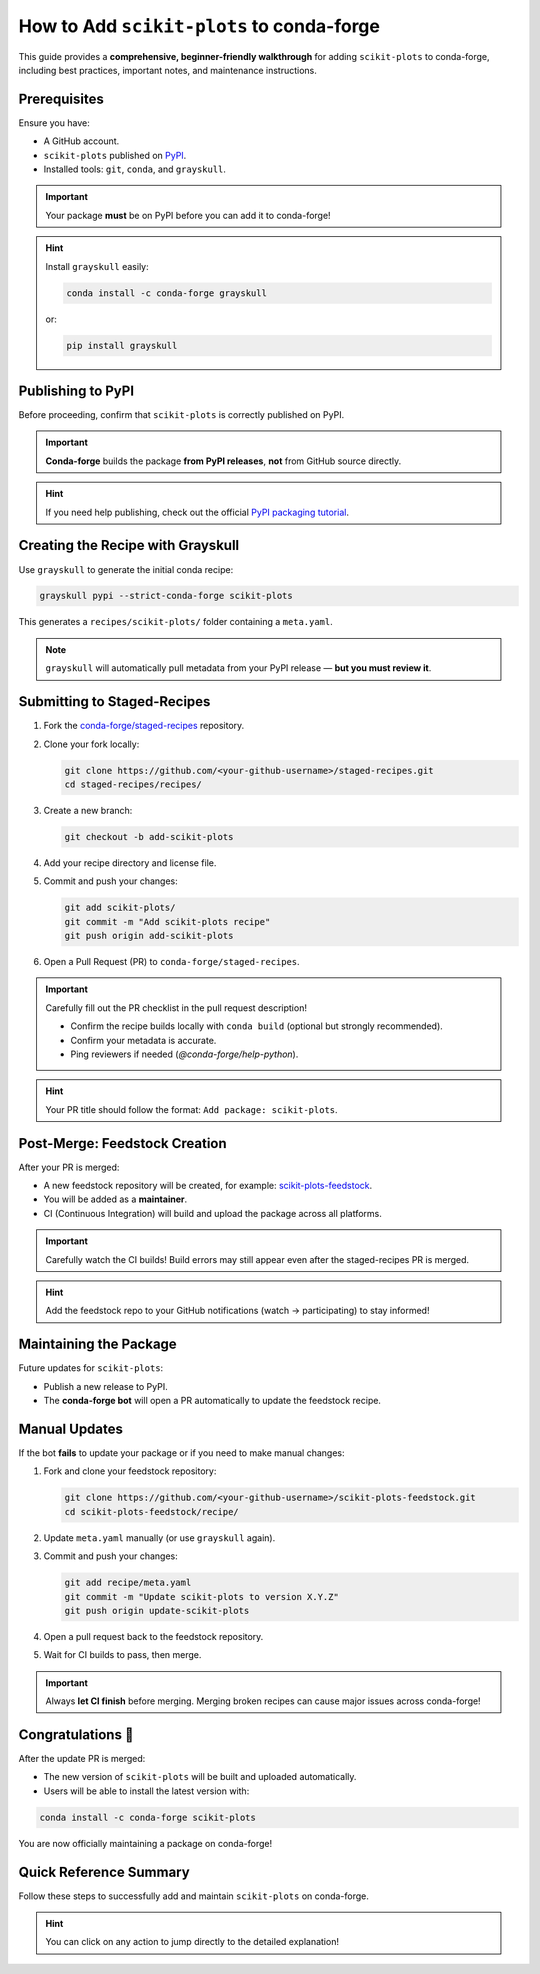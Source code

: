 ..
    .. contents::
       :local:
       :depth: 2

======================================================================
How to Add ``scikit-plots`` to conda-forge
======================================================================

This guide provides a **comprehensive, beginner-friendly walkthrough** for adding ``scikit-plots`` to conda-forge, including best practices, important notes, and maintenance instructions.

Prerequisites
=============

Ensure you have:

- A GitHub account.
- ``scikit-plots`` published on `PyPI <https://pypi.org/project/scikit-plots/>`_.
- Installed tools: ``git``, ``conda``, and ``grayskull``.

.. important::
   Your package **must** be on PyPI before you can add it to conda-forge!

.. hint::
   Install ``grayskull`` easily:

   .. code-block:: bash

      conda install -c conda-forge grayskull

   or:

   .. code-block:: bash

      pip install grayskull

Publishing to PyPI
==================

Before proceeding, confirm that ``scikit-plots`` is correctly published on PyPI.

.. important::
   **Conda-forge** builds the package **from PyPI releases**, **not** from GitHub source directly.

.. hint::
   If you need help publishing, check out the official `PyPI packaging tutorial <https://packaging.python.org/en/latest/tutorials/packaging-projects/>`_.

Creating the Recipe with Grayskull
==================================

Use ``grayskull`` to generate the initial conda recipe:

.. code-block:: bash

   grayskull pypi --strict-conda-forge scikit-plots

This generates a ``recipes/scikit-plots/`` folder containing a ``meta.yaml``.

.. note::
   ``grayskull`` will automatically pull metadata from your PyPI release — **but you must review it**.

.. suggestion::
   After generation:
   - Check license information.
   - Verify dependencies (`requirements` section).
   - Correct any missing classifiers or Python version constraints.

Submitting to Staged-Recipes
============================

1. Fork the `conda-forge/staged-recipes <https://github.com/conda-forge/staged-recipes>`_ repository.
2. Clone your fork locally:

   .. code-block:: bash

      git clone https://github.com/<your-github-username>/staged-recipes.git
      cd staged-recipes/recipes/

3. Create a new branch:

   .. code-block:: bash

      git checkout -b add-scikit-plots

4. Add your recipe directory and license file.

5. Commit and push your changes:

   .. code-block:: bash

      git add scikit-plots/
      git commit -m "Add scikit-plots recipe"
      git push origin add-scikit-plots

6. Open a Pull Request (PR) to ``conda-forge/staged-recipes``.

.. important::
   Carefully fill out the PR checklist in the pull request description!

   - Confirm the recipe builds locally with ``conda build`` (optional but strongly recommended).
   - Confirm your metadata is accurate.
   - Ping reviewers if needed (`@conda-forge/help-python`).

.. hint::
   Your PR title should follow the format: ``Add package: scikit-plots``.

Post-Merge: Feedstock Creation
==============================

After your PR is merged:

- A new feedstock repository will be created, for example: `scikit-plots-feedstock <https://github.com/conda-forge/scikit-plots-feedstock>`_.
- You will be added as a **maintainer**.
- CI (Continuous Integration) will build and upload the package across all platforms.

.. important::
   Carefully watch the CI builds!
   Build errors may still appear even after the staged-recipes PR is merged.

.. hint::
   Add the feedstock repo to your GitHub notifications (watch → participating) to stay informed!

Maintaining the Package
=======================

Future updates for ``scikit-plots``:

- Publish a new release to PyPI.
- The **conda-forge bot** will open a PR automatically to update the feedstock recipe.

.. suggestion::
   Regularly check your feedstock repository for pending bot PRs!

Manual Updates
==============

If the bot **fails** to update your package or if you need to make manual changes:

1. Fork and clone your feedstock repository:

   .. code-block:: bash

      git clone https://github.com/<your-github-username>/scikit-plots-feedstock.git
      cd scikit-plots-feedstock/recipe/

2. Update ``meta.yaml`` manually (or use ``grayskull`` again).

3. Commit and push your changes:

   .. code-block:: bash

      git add recipe/meta.yaml
      git commit -m "Update scikit-plots to version X.Y.Z"
      git push origin update-scikit-plots

4. Open a pull request back to the feedstock repository.

5. Wait for CI builds to pass, then merge.

.. important::
   Always **let CI finish** before merging. Merging broken recipes can cause major issues across conda-forge!

Congratulations 🎉
==================

After the update PR is merged:

- The new version of ``scikit-plots`` will be built and uploaded automatically.
- Users will be able to install the latest version with:

.. code-block:: bash

   conda install -c conda-forge scikit-plots

You are now officially maintaining a package on conda-forge!

Quick Reference Summary
=======================

Follow these steps to successfully add and maintain ``scikit-plots`` on conda-forge.

+------+----------------------------------------------------+
| Step | Action                                              |
+======+====================================================+
| 1    | `Publish to PyPI <#publishing-to-pypi>`__            |
+------+----------------------------------------------------+
| 2    | `Fork & clone staged-recipes <#submitting-to-staged-recipes>`__ |
+------+----------------------------------------------------+
| 3    | `Generate recipe with grayskull <#creating-the-recipe-with-grayskull>`__ |
+------+----------------------------------------------------+
| 4    | `Submit PR to staged-recipes <#submitting-to-staged-recipes>`__ |
+------+----------------------------------------------------+
| 5    | `Wait for review & merge <#post-merge-feedstock-creation>`__ |
+------+----------------------------------------------------+
| 6    | `Feedstock repository created <#post-merge-feedstock-creation>`__ |
+------+----------------------------------------------------+
| 7    | `Maintain future updates (bot/manual) <#maintaining-the-package>`__ |
+------+----------------------------------------------------+

.. hint::
   You can click on any action to jump directly to the detailed explanation!
